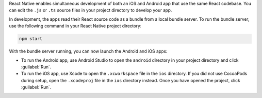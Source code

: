 React Native enables simultaneous development of both an
iOS and Android app that use the same React codebase. You
can edit the ``.js`` or ``.ts`` source files in your
project directory to develop your app.

In development, the apps read their React source code as
a bundle from a local bundle server. To run the bundle
server, use the following command in your React Native
project directory:

.. code-block:: bash

  npm start

With the bundle server running, you can now launch the Android and iOS apps:

- To run the Android app, use Android Studio to open the ``android`` directory in your project directory and click :guilabel:`Run`.
- To run the iOS app, use Xcode to open the ``.xcworkspace`` file in the ``ios`` directory. If you did not use CocoaPods during setup, open the ``.xcodeproj`` file in the ``ios`` directory instead. Once you have opened the project, click :guilabel:`Run`.

